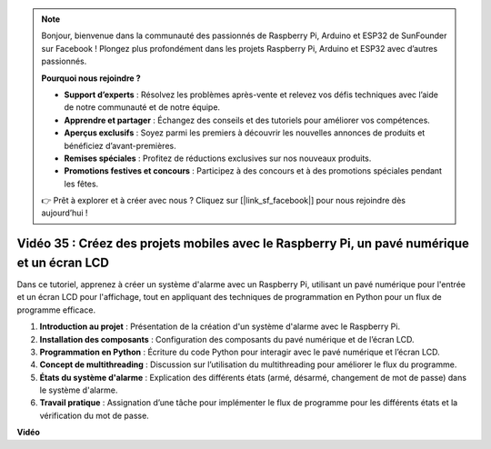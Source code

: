 .. note::

    Bonjour, bienvenue dans la communauté des passionnés de Raspberry Pi, Arduino et ESP32 de SunFounder sur Facebook ! Plongez plus profondément dans les projets Raspberry Pi, Arduino et ESP32 avec d’autres passionnés.

    **Pourquoi nous rejoindre ?**

    - **Support d’experts** : Résolvez les problèmes après-vente et relevez vos défis techniques avec l’aide de notre communauté et de notre équipe.
    - **Apprendre et partager** : Échangez des conseils et des tutoriels pour améliorer vos compétences.
    - **Aperçus exclusifs** : Soyez parmi les premiers à découvrir les nouvelles annonces de produits et bénéficiez d’avant-premières.
    - **Remises spéciales** : Profitez de réductions exclusives sur nos nouveaux produits.
    - **Promotions festives et concours** : Participez à des concours et à des promotions spéciales pendant les fêtes.

    👉 Prêt à explorer et à créer avec nous ? Cliquez sur [|link_sf_facebook|] pour nous rejoindre dès aujourd’hui !


Vidéo 35 : Créez des projets mobiles avec le Raspberry Pi, un pavé numérique et un écran LCD
===================================================================================================

Dans ce tutoriel, apprenez à créer un système d'alarme avec un Raspberry Pi, utilisant un pavé numérique pour l'entrée et un écran LCD pour l'affichage, tout en appliquant des techniques de programmation en Python pour un flux de programme efficace.

1. **Introduction au projet** : Présentation de la création d'un système d'alarme avec le Raspberry Pi.
2. **Installation des composants** : Configuration des composants du pavé numérique et de l’écran LCD.
3. **Programmation en Python** : Écriture du code Python pour interagir avec le pavé numérique et l’écran LCD.
4. **Concept de multithreading** : Discussion sur l’utilisation du multithreading pour améliorer le flux du programme.
5. **États du système d'alarme** : Explication des différents états (armé, désarmé, changement de mot de passe) dans le système d'alarme.
6. **Travail pratique** : Assignation d’une tâche pour implémenter le flux de programme pour les différents états et la vérification du mot de passe.

**Vidéo**

.. raw:: html


    <iframe width="700" height="500" src="https://www.youtube.com/embed/k7NOQmTOjLc?si=gf3s-iCG_GxvJtKm" title="YouTube video player" frameborder="0" allow="accelerometer; autoplay; clipboard-write; encrypted-media; gyroscope; picture-in-picture; web-share" allowfullscreen></iframe>

